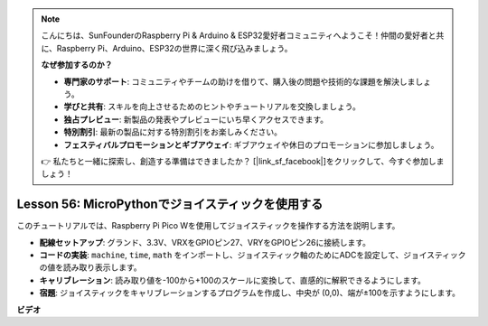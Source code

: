 .. note::

    こんにちは、SunFounderのRaspberry Pi & Arduino & ESP32愛好者コミュニティへようこそ！仲間の愛好者と共に、Raspberry Pi、Arduino、ESP32の世界に深く飛び込みましょう。

    **なぜ参加するのか？**

    - **専門家のサポート**: コミュニティやチームの助けを借りて、購入後の問題や技術的な課題を解決しましょう。
    - **学びと共有**: スキルを向上させるためのヒントやチュートリアルを交換しましょう。
    - **独占プレビュー**: 新製品の発表やプレビューにいち早くアクセスできます。
    - **特別割引**: 最新の製品に対する特別割引をお楽しみください。
    - **フェスティバルプロモーションとギブアウェイ**: ギブアウェイや休日のプロモーションに参加しましょう。

    👉 私たちと一緒に探索し、創造する準備はできましたか？ [|link_sf_facebook|]をクリックして、今すぐ参加しましょう！

Lesson 56: MicroPythonでジョイスティックを使用する
=============================================================================

このチュートリアルでは、Raspberry Pi Pico Wを使用してジョイスティックを操作する方法を説明します。

* **配線セットアップ**: グランド、3.3V、VRXをGPIOピン27、VRYをGPIOピン26に接続します。
* **コードの実装**: ``machine``, ``time``, ``math`` をインポートし、ジョイスティック軸のためにADCを設定して、ジョイスティックの値を読み取り表示します。
* **キャリブレーション**: 読み取り値を-100から+100のスケールに変換して、直感的に解釈できるようにします。
* **宿題**: ジョイスティックをキャリブレーションするプログラムを作成し、中央が (0,0)、端が±100を示すようにします。

**ビデオ**

.. raw:: html

    <iframe width="700" height="500" src="https://www.youtube.com/embed/0W8XSJhGux0?si=DO3JL-oMiMfbXF_e" title="YouTube video player" frameborder="0" allow="accelerometer; autoplay; clipboard-write; encrypted-media; gyroscope; picture-in-picture; web-share" allowfullscreen></iframe>

